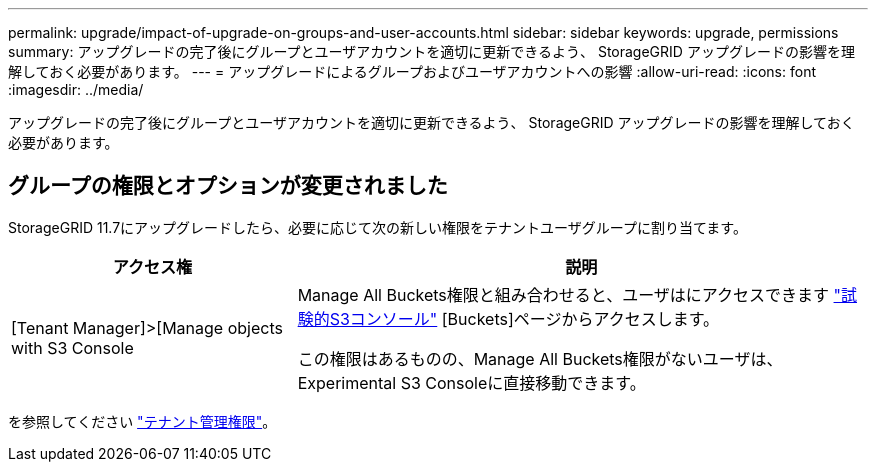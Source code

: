 ---
permalink: upgrade/impact-of-upgrade-on-groups-and-user-accounts.html 
sidebar: sidebar 
keywords: upgrade, permissions 
summary: アップグレードの完了後にグループとユーザアカウントを適切に更新できるよう、 StorageGRID アップグレードの影響を理解しておく必要があります。 
---
= アップグレードによるグループおよびユーザアカウントへの影響
:allow-uri-read: 
:icons: font
:imagesdir: ../media/


[role="lead"]
アップグレードの完了後にグループとユーザアカウントを適切に更新できるよう、 StorageGRID アップグレードの影響を理解しておく必要があります。



== グループの権限とオプションが変更されました

StorageGRID 11.7にアップグレードしたら、必要に応じて次の新しい権限をテナントユーザグループに割り当てます。

[cols="1a,2a"]
|===
| アクセス権 | 説明 


 a| 
[Tenant Manager]>[Manage objects with S3 Console
 a| 
Manage All Buckets権限と組み合わせると、ユーザはにアクセスできます link:../tenant/use-s3-console.html["試験的S3コンソール"] [Buckets]ページからアクセスします。

この権限はあるものの、Manage All Buckets権限がないユーザは、Experimental S3 Consoleに直接移動できます。

|===
を参照してください link:../tenant/tenant-management-permissions.html["テナント管理権限"]。
